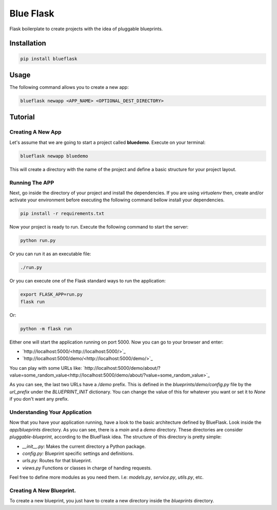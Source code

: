 Blue Flask
==========

Flask boilerplate to create projects with the idea of pluggable blueprints.


Installation
------------

.. code-block::

    pip install blueflask


Usage
-----

The following command allows you to create a new app:

.. code-block:: python

    blueflask newapp <APP_NAME> <OPTIONAL_DEST_DIRECTORY>


Tutorial
--------


Creating A New App
~~~~~~~~~~~~~~~~~~

Let's assume that we are going to start a project called **bluedemo**. Execute
on your terminal:

.. code-block::

    blueflask newapp bluedemo


This will create a directory with the name of the project and define a basic
structure for your project layout.


Running The APP
~~~~~~~~~~~~~~~

Next, go inside the directory of your project and install the dependencies.
If you are using *virtualenv* then, create and/or activate your environment
before executing the following command bellow install your dependencies.

.. code-block::

    pip install -r requirements.txt


Now your project is ready to run. Execute the following command to start
the server:

.. code-block::

    python run.py


Or you can run it as an executable file:

.. code-block::

    ./run.py


Or you can execute one of the Flask standard ways to run the application:

.. code-block::

    export FLASK_APP=run.py
    flask run


Or:

.. code-block::

    python -m flask run


Either one will start the application running on port 5000. Now you can go to
your browser and enter:

+ `http://localhost:5000/<http://localhost:5000/>`_

+ `http://localhost:5000/demo/<http://localhost:5000/demo/>`_

You can play with some URLs like: `http://localhost:5000/demo/about/?value=some_random_value<http://localhost:5000/demo/about/?value=some_random_value>`_

As you can see, the last two URLs have a */demo* prefix. This is defined in the *blueprints/demo/config.py* file by the *url_prefix* under the *BLUEPRINT_INIT* dictionary. You can change the value of this for whatever you want or set it to *None* if you don't want any prefix.


Understanding Your Application
~~~~~~~~~~~~~~~~~~~~~~~~~~~~~~


Now that you have your application running, have a look to the basic architecture defined by BlueFlask. Look inside the *app/blueprints*
directory. As you can see, there is a *main* and a *demo* directory. These directories are consider *pluggable-blueprint*, according to the BlueFlask idea. The structure of this directory is pretty simple:

+ *__init__.py:* Makes the current directory a Python package.
+ *config.py:* Blueprint specific settings and definitions.
+ *urls.py:* Routes for that blueprint.
+ *views.py* Functions or classes in charge of handing requests.

Feel free to define more modules as you need them. I.e: *models.py*,
*service.py*, *utils.py*, etc.


Creating A New Blueprint.
~~~~~~~~~~~~~~~~~~~~~~~~~

To create a new blueprint, you just have to create a new directory inside
the *blueprints* directory.
